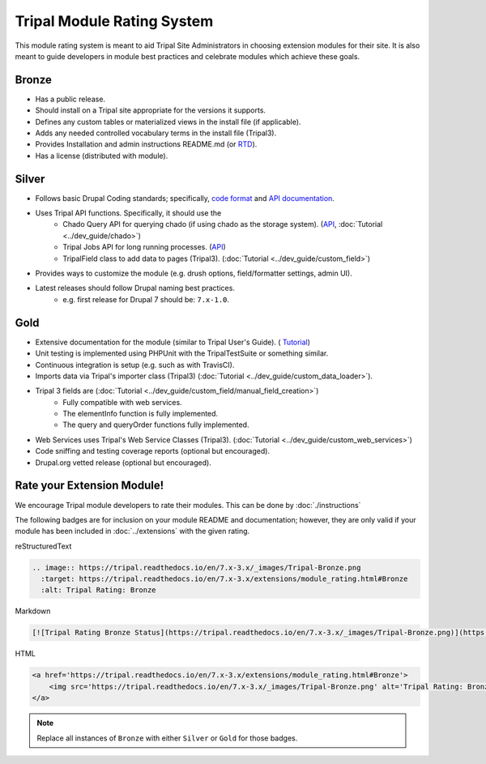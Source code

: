 
Tripal Module Rating System
=============================

This module rating system is meant to aid Tripal Site Administrators in choosing extension modules for their site. It is also meant to guide developers in module best practices and celebrate modules which achieve these goals.

Bronze
-------

.. image:: Tripal-Bronze.png

- Has a public release.
- Should install on a Tripal site appropriate for the versions it supports.
- Defines any custom tables or materialized views in the install file (if applicable).
- Adds any needed controlled vocabulary terms in the install file (Tripal3).
- Provides Installation and admin instructions README.md (or `RTD <https://tripal.readthedocs.io/en/latest/dev_guide/rtd.html>`_).
- Has a license (distributed with module).

Silver
-------

.. image:: Tripal-Silver.png

- Follows basic Drupal Coding standards; specifically, `code format <https://www.drupal.org/docs/develop/standards/coding-standards>`_ and `API documentation <https://www.drupal.org/docs/develop/standards/api-documentation-and-comment-standards#drupal>`_.
- Uses Tripal API functions. Specifically, it should use the
    - Chado Query API for querying chado (if using chado as the storage system). (`API <http://api.tripal.info/api/tripal/tripal_chado%21api%21tripal_chado.query.api.inc/group/tripal_chado_query_api/3.x>`_, :doc:`Tutorial <../dev_guide/chado>`)
    - Tripal Jobs API for long running processes. (`API  <http://api.tripal.info/api/tripal/tripal%21api%21tripal.jobs.api.inc/group/tripal_jobs_api/3.x>`_)
    - TripalField class to add data to pages (Tripal3). (:doc:`Tutorial <../dev_guide/custom_field>`)
- Provides ways to customize the module (e.g. drush options, field/formatter settings, admin UI).
- Latest releases should follow Drupal naming best practices.
    - e.g. first release for Drupal 7 should be: ``7.x-1.0``.

Gold
-----

.. image:: Tripal-Gold.png

- Extensive documentation for the module (similar to Tripal User's Guide). ( `Tutorial <https://tripal.readthedocs.io/en/latest/dev_guide/rtd.html>`_)
- Unit testing is implemented using PHPUnit with the TripalTestSuite or something similar.
- Continuous integration is setup (e.g. such as with TravisCI).
- Imports data via Tripal's importer class (Tripal3) (:doc:`Tutorial <../dev_guide/custom_data_loader>`).
- Tripal 3 fields are (:doc:`Tutorial <../dev_guide/custom_field/manual_field_creation>`)
    - Fully compatible with web services.
    - The elementInfo function is fully implemented.
    - The query and queryOrder functions fully implemented.
- Web Services uses Tripal's Web Service Classes (Tripal3). (:doc:`Tutorial <../dev_guide/custom_web_services>`)
- Code sniffing and testing coverage reports (optional but encouraged).
- Drupal.org vetted release (optional but encouraged).

Rate your Extension Module!
-----------------------------

We encourage Tripal module developers to rate their modules. This can be done by :doc:`./instructions`

The following badges are for inclusion on your module README and documentation; however, they are only valid if your module has been included in :doc:`../extensions` with the given rating.

reStructuredText

.. code-block:: RST

    .. image:: https://tripal.readthedocs.io/en/7.x-3.x/_images/Tripal-Bronze.png
      :target: https://tripal.readthedocs.io/en/7.x-3.x/extensions/module_rating.html#Bronze
      :alt: Tripal Rating: Bronze


Markdown

.. code-block:: MD

    [![Tripal Rating Bronze Status](https://tripal.readthedocs.io/en/7.x-3.x/_images/Tripal-Bronze.png)](https://tripal.readthedocs.io/en/7.x-3.x/extensions/module_rating.html#Bronze)


HTML

.. code-block:: html

    <a href='https://tripal.readthedocs.io/en/7.x-3.x/extensions/module_rating.html#Bronze'>
        <img src='https://tripal.readthedocs.io/en/7.x-3.x/_images/Tripal-Bronze.png' alt='Tripal Rating: Bronze' />
    </a>

.. note::

   Replace all instances of ``Bronze`` with either ``Silver`` or ``Gold`` for those badges.
